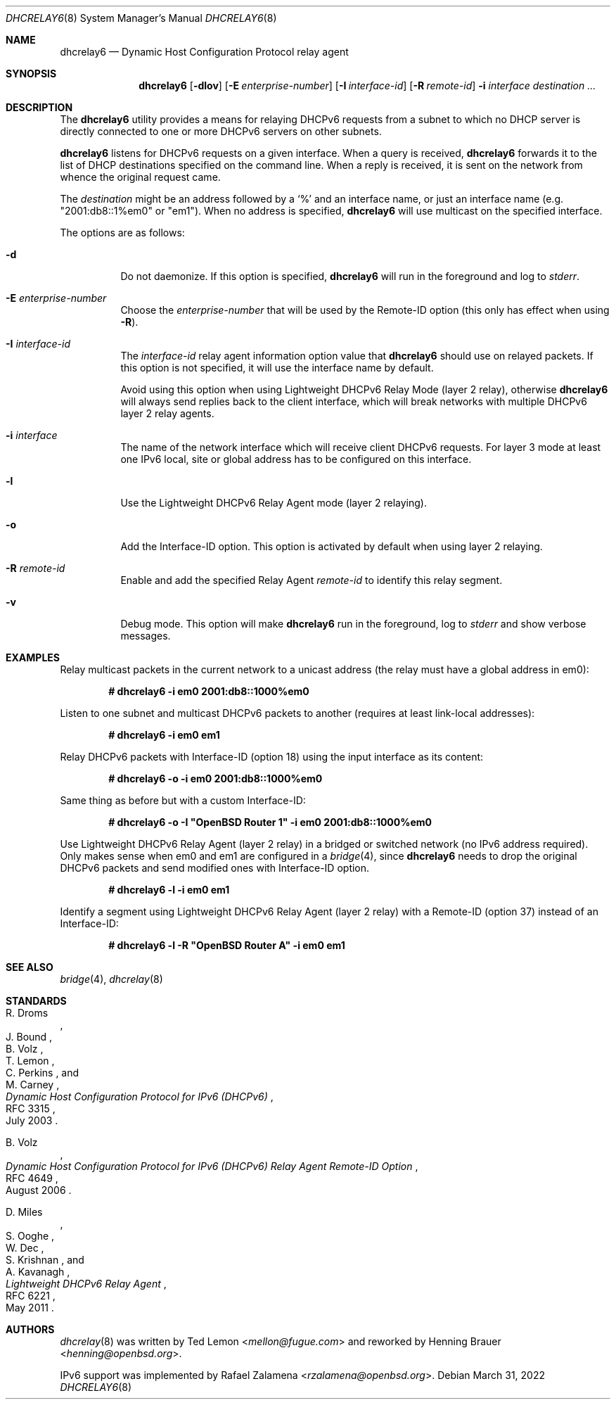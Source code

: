 .\"	$OpenBSD: dhcrelay6.8,v 1.3 2022/03/31 17:27:29 naddy Exp $
.\"
.\" Copyright (c) 1997 The Internet Software Consortium.
.\" All rights reserved.
.\"
.\" Redistribution and use in source and binary forms, with or without
.\" modification, are permitted provided that the following conditions
.\" are met:
.\"
.\" 1. Redistributions of source code must retain the above copyright
.\"    notice, this list of conditions and the following disclaimer.
.\" 2. Redistributions in binary form must reproduce the above copyright
.\"    notice, this list of conditions and the following disclaimer in the
.\"    documentation and/or other materials provided with the distribution.
.\" 3. Neither the name of The Internet Software Consortium nor the names
.\"    of its contributors may be used to endorse or promote products derived
.\"    from this software without specific prior written permission.
.\"
.\" THIS SOFTWARE IS PROVIDED BY THE INTERNET SOFTWARE CONSORTIUM AND
.\" CONTRIBUTORS ``AS IS'' AND ANY EXPRESS OR IMPLIED WARRANTIES,
.\" INCLUDING, BUT NOT LIMITED TO, THE IMPLIED WARRANTIES OF
.\" MERCHANTABILITY AND FITNESS FOR A PARTICULAR PURPOSE ARE
.\" DISCLAIMED.  IN NO EVENT SHALL THE INTERNET SOFTWARE CONSORTIUM OR
.\" CONTRIBUTORS BE LIABLE FOR ANY DIRECT, INDIRECT, INCIDENTAL,
.\" SPECIAL, EXEMPLARY, OR CONSEQUENTIAL DAMAGES (INCLUDING, BUT NOT
.\" LIMITED TO, PROCUREMENT OF SUBSTITUTE GOODS OR SERVICES; LOSS OF
.\" USE, DATA, OR PROFITS; OR BUSINESS INTERRUPTION) HOWEVER CAUSED AND
.\" ON ANY THEORY OF LIABILITY, WHETHER IN CONTRACT, STRICT LIABILITY,
.\" OR TORT (INCLUDING NEGLIGENCE OR OTHERWISE) ARISING IN ANY WAY OUT
.\" OF THE USE OF THIS SOFTWARE, EVEN IF ADVISED OF THE POSSIBILITY OF
.\" SUCH DAMAGE.
.\"
.\" This software has been written for the Internet Software Consortium
.\" by Ted Lemon <mellon@fugue.com> in cooperation with Vixie
.\" Enterprises.  To learn more about the Internet Software Consortium,
.\" see ``http://www.isc.org/isc''.  To learn more about Vixie
.\" Enterprises, see ``http://www.vix.com''.
.\"
.Dd $Mdocdate: March 31 2022 $
.Dt DHCRELAY6 8
.Os
.Sh NAME
.Nm dhcrelay6
.Nd Dynamic Host Configuration Protocol relay agent
.Sh SYNOPSIS
.Nm
.Op Fl dlov
.Op Fl E Ar enterprise-number
.Op Fl I Ar interface-id
.Op Fl R Ar remote-id
.Fl i Ar interface
.Ar destination ...
.Sh DESCRIPTION
The
.Nm
utility provides a means for relaying DHCPv6 requests from a subnet to
which no DHCP server is directly connected to one or more DHCPv6 servers
on other subnets.
.Pp
.Nm
listens for DHCPv6 requests on a given interface.
When a query is received,
.Nm
forwards it to the list of DHCP destinations specified on the command
line.
When a reply is received, it is sent on the network from whence the
original request came.
.Pp
The
.Ar destination
might be an address followed by a `%' and an interface name,
or just an interface name (e.g. "2001:db8::1%em0" or "em1").
When no address is specified,
.Nm
will use multicast on the specified interface.
.Pp
The options are as follows:
.Bl -tag -width Ds
.It Fl d
Do not daemonize.
If this option is specified,
.Nm
will run in the foreground and log to
.Em stderr .
.It Fl E Ar enterprise-number
Choose the
.Ar enterprise-number
that will be used by the Remote-ID option (this only has effect when using
.Fl R ) .
.It Fl I Ar interface-id
The
.Ar interface-id
relay agent information option value that
.Nm
should use on relayed packets.
If this option is not specified, it will use the interface name by
default.
.Pp
Avoid using this option when using Lightweight DHCPv6 Relay Mode
(layer 2 relay), otherwise
.Nm
will always send replies back to the client interface, which will break
networks with multiple DHCPv6 layer 2 relay agents.
.It Fl i Ar interface
The name of the network interface
which will receive client DHCPv6 requests.
For layer 3 mode at least one IPv6 local, site or global address has to
be configured on this interface.
.It Fl l
Use the Lightweight DHCPv6 Relay Agent mode (layer 2 relaying).
.It Fl o
Add the Interface-ID option.
This option is activated by default when using layer 2 relaying.
.It Fl R Ar remote-id
Enable and add the specified Relay Agent
.Ar remote-id
to identify this relay segment.
.It Fl v
Debug mode.
This option will make
.Nm
run in the foreground, log to
.Em stderr
and show verbose messages.
.El
.Sh EXAMPLES
Relay multicast packets in the current network to a unicast address
(the relay must have a global address in em0):
.Pp
.Dl # dhcrelay6 -i em0 2001:db8::1000%em0
.Pp
Listen to one subnet and multicast DHCPv6 packets to another
(requires at least link-local addresses):
.Pp
.Dl # dhcrelay6 -i em0 em1
.Pp
Relay DHCPv6 packets with Interface-ID (option 18) using the input
interface as its content:
.Pp
.Dl # dhcrelay6 -o -i em0 2001:db8::1000%em0
.Pp
Same thing as before but with a custom Interface-ID:
.Pp
.Dl # dhcrelay6 -o -I \(dqOpenBSD Router 1\(dq -i em0 2001:db8::1000%em0
.Pp
Use Lightweight DHCPv6 Relay Agent (layer 2 relay) in a bridged or
switched network (no IPv6 address required).
Only makes sense when em0 and em1 are configured in a
.Xr bridge 4 ,
since
.Nm
needs to drop the original DHCPv6 packets and send modified ones with
Interface-ID option.
.Pp
.Dl # dhcrelay6 -l -i em0 em1
.Pp
Identify a segment using Lightweight DHCPv6 Relay Agent (layer 2 relay)
with a Remote-ID (option 37) instead of an Interface-ID:
.Pp
.Dl # dhcrelay6 -l -R \&"OpenBSD Router A\&" -i em0 em1
.Sh SEE ALSO
.Xr bridge 4 ,
.Xr dhcrelay 8
.Sh STANDARDS
.Rs
.%A R. Droms
.%A J. Bound
.%A B. Volz
.%A T. Lemon
.%A C. Perkins
.%A M. Carney
.%D July 2003
.%R RFC 3315
.%T Dynamic Host Configuration Protocol for IPv6 (DHCPv6)
.Re
.Pp
.Rs
.%A B. Volz
.%D August 2006
.%R RFC 4649
.%T Dynamic Host Configuration Protocol for IPv6 (DHCPv6) Relay Agent Remote-ID Option
.Re
.Pp
.Rs
.%A D. Miles
.%A S. Ooghe
.%A W. Dec
.%A S. Krishnan
.%A A. Kavanagh
.%D May 2011
.%R RFC 6221
.%T Lightweight DHCPv6 Relay Agent
.Re
.Sh AUTHORS
.An -nosplit
.Xr dhcrelay 8
was written by
.An Ted Lemon Aq Mt mellon@fugue.com
and reworked by
.An Henning Brauer Aq Mt henning@openbsd.org .
.Pp
IPv6 support was implemented by
.An Rafael Zalamena Aq Mt rzalamena@openbsd.org .

